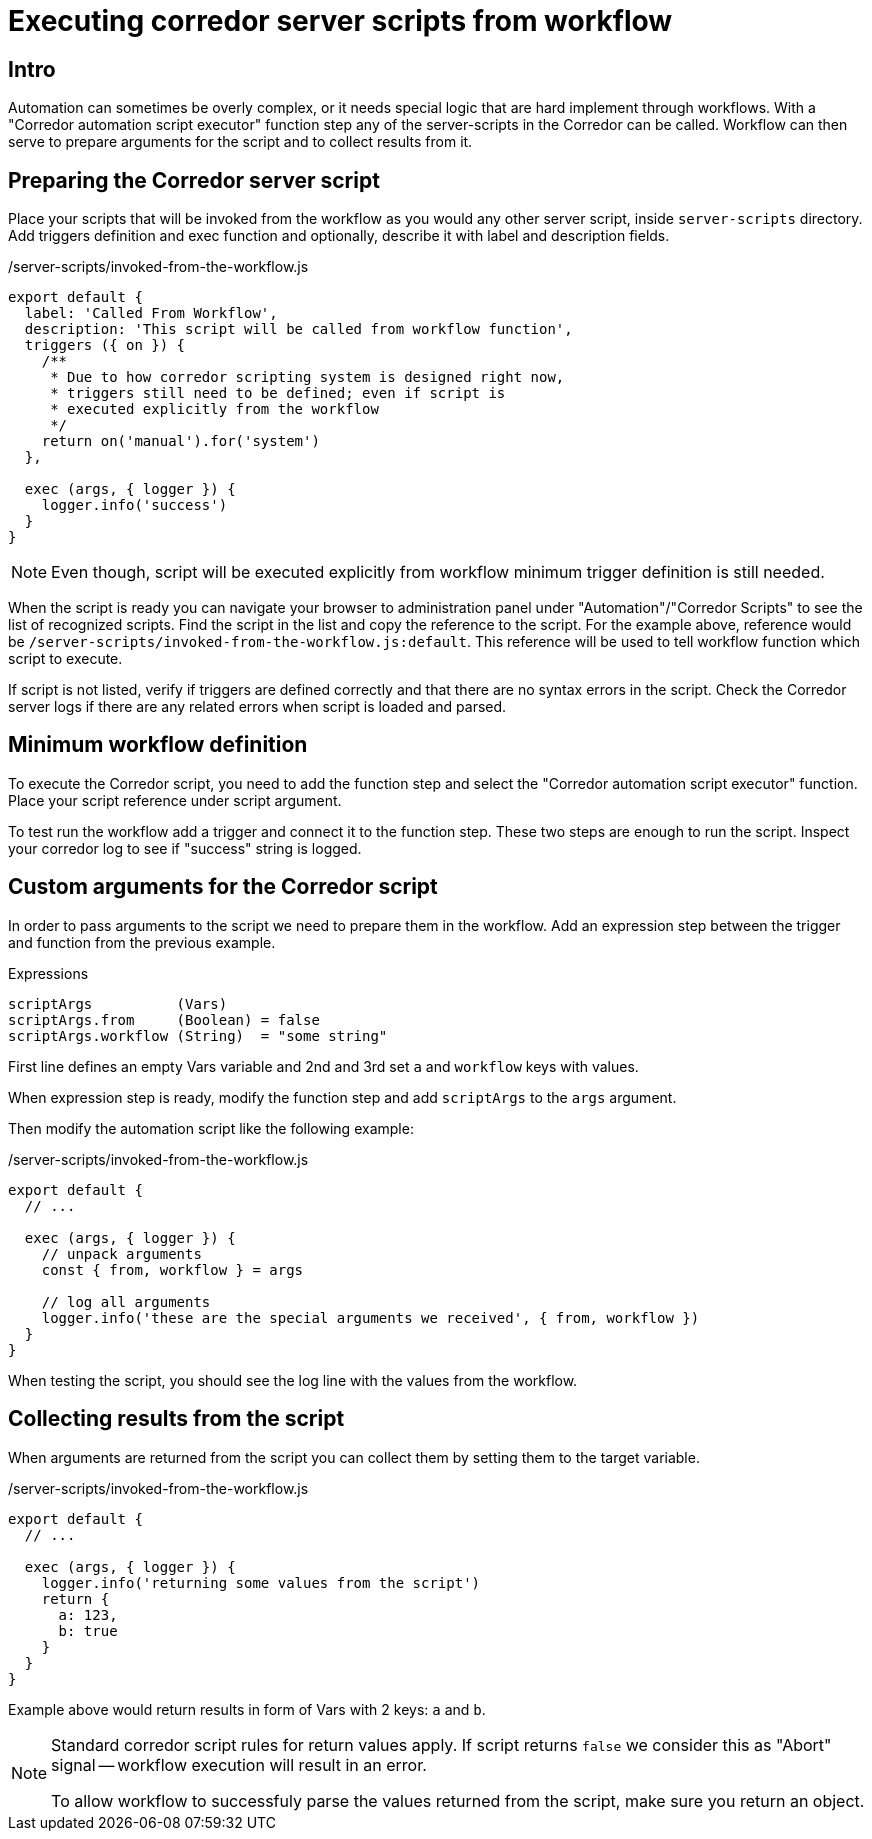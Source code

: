 # Executing corredor server scripts from workflow

## Intro
Automation can sometimes be overly complex, or it needs special logic that are hard implement through workflows.
With a "Corredor automation script executor" function step any of the server-scripts in the Corredor can be called. Workflow can then serve to prepare arguments for the script and to collect results from it.

## Preparing the Corredor server script

Place your scripts that will be invoked from the workflow as you would any other server script, inside `server-scripts` directory.
Add triggers definition and exec function and optionally, describe it with label and description fields.

./server-scripts/invoked-from-the-workflow.js
[source,javascript]
----
export default {
  label: 'Called From Workflow',
  description: 'This script will be called from workflow function',
  triggers ({ on }) {
    /**
     * Due to how corredor scripting system is designed right now,
     * triggers still need to be defined; even if script is
     * executed explicitly from the workflow
     */
    return on('manual').for('system')
  },

  exec (args, { logger }) {
    logger.info('success')
  }
}
----

[NOTE]
====
Even though, script will be executed explicitly from workflow minimum trigger definition is still needed.
====


When the script is ready you can navigate your browser to administration panel under "Automation"/"Corredor Scripts" to see the list of recognized scripts.
Find the script in the list and copy the reference to the script.
For the example above, reference would be `/server-scripts/invoked-from-the-workflow.js:default`.
This reference will be used to tell workflow function which script to execute.

If script is not listed, verify if triggers are defined correctly and that there are no syntax errors in the script.
Check the Corredor server logs if there are any related errors when script is loaded and parsed.


## Minimum workflow definition

To execute the Corredor script, you need to add the function step and select the "Corredor automation script executor" function. Place your script reference under script argument.

To test run the workflow add a trigger and connect it to the function step.
These two steps are enough to run the script.
Inspect your corredor log to see if "success" string is logged.

## Custom arguments for the Corredor script

In order to pass arguments to the script we need to prepare them in the workflow.
Add an expression step between the trigger and function from the previous example.

.Expressions
[source]
----
scriptArgs          (Vars)
scriptArgs.from     (Boolean) = false
scriptArgs.workflow (String)  = "some string"
----

First line defines an empty Vars variable and 2nd and 3rd set `a` and `workflow` keys with values.

When expression step is ready, modify the function step and add `scriptArgs` to the `args` argument.

Then modify the automation script like the following example:

./server-scripts/invoked-from-the-workflow.js
[source,javascript]
----
export default {
  // ...

  exec (args, { logger }) {
    // unpack arguments
    const { from, workflow } = args

    // log all arguments
    logger.info('these are the special arguments we received', { from, workflow })
  }
}
----

When testing the script, you should see the log line with the values from the workflow.


## Collecting results from the script

When arguments are returned from the script you can collect them by setting them to the target variable.

./server-scripts/invoked-from-the-workflow.js
[source,javascript]
----
export default {
  // ...

  exec (args, { logger }) {
    logger.info('returning some values from the script')
    return {
      a: 123,
      b: true
    }
  }
}
----

Example above would return results in form of Vars with 2 keys: `a` and `b`.

[NOTE]
====
Standard corredor script rules for return values apply.
If script returns `false` we consider this as "Abort" signal -- workflow execution will result in an error.

To allow workflow to successfuly parse the values returned from the script, make sure you return an object.
====

